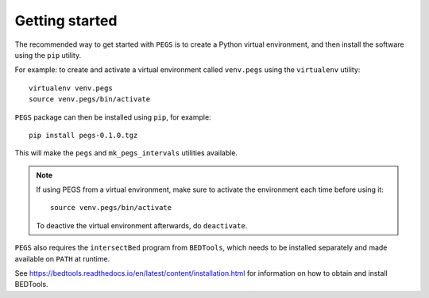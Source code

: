 ***************
Getting started
***************

The recommended way to get started with ``PEGS`` is to create a
Python virtual environment, and then install the software using
the ``pip`` utility.

For example: to create and activate a virtual environment called
``venv.pegs`` using the ``virtualenv`` utility:

::

    virtualenv venv.pegs
    source venv.pegs/bin/activate

``PEGS`` package can then be installed using ``pip``, for example:

::

    pip install pegs-0.1.0.tgz

This will make the ``pegs`` and ``mk_pegs_intervals`` utilities
available.

.. note::

   If using PEGS from a virtual environment, make sure to
   activate the environment each time before using it:

   ::

       source venv.pegs/bin/activate

   To deactive the virtual environment afterwards, do ``deactivate``.

``PEGS`` also requires the ``intersectBed`` program from ``BEDTools``, 
which needs to be installed separately and made available on ``PATH``
at runtime.

See https://bedtools.readthedocs.io/en/latest/content/installation.html
for information on how to obtain and install BEDTools.
